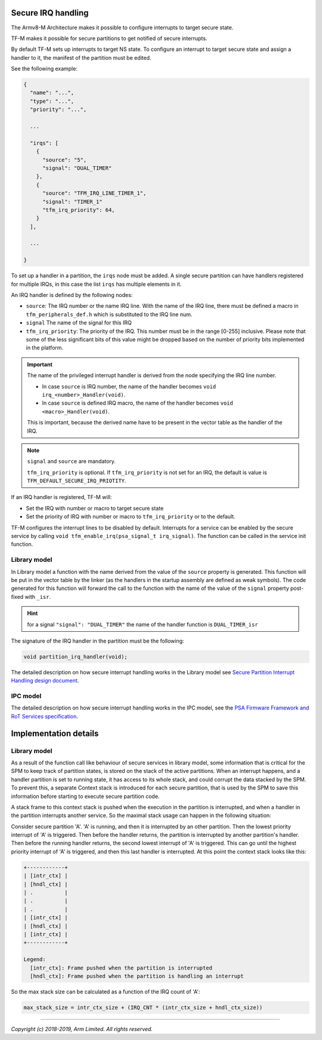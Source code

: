 ###################
Secure IRQ handling
###################

The Armv8-M Architecture makes it possible to configure interrupts to target
secure state.

TF-M makes it possible for secure partitions to get notified of secure
interrupts.

By default TF-M sets up interrupts to target NS state. To configure an interrupt
to target secure state and assign a handler to it, the manifest of the partition
must be edited.

See the following example:


.. code-block:: yaml

    {
      "name": "...",
      "type": "...",
      "priority": "...",

      ...

      "irqs": [
        {
          "source": "5",
          "signal": "DUAL_TIMER"
        },
        {
          "source": "TFM_IRQ_LINE_TIMER_1",
          "signal": "TIMER_1"
          "tfm_irq_priority": 64,
        }
      ],

      ...

    }

To set up a handler in a partition, the ``irqs`` node must be added. A single
secure partition can have handlers registered for multiple IRQs, in this case
the list ``irqs`` has multiple elements in it.

An IRQ handler is defined by the following nodes:

- ``source``: The IRQ number or the name IRQ line. With the name of the IRQ
  line, there must be defined a macro in ``tfm_peripherals_def.h`` which is
  substituted to the IRQ line num.
- ``signal`` The name of the signal for this IRQ
- ``tfm_irq_priority``: The priority of the IRQ. This number must be in the
  range [0-255] inclusive. Please note that some of the less significant bits of
  this value might be dropped based on the number of priority bits implemented
  in the platform.

.. important::

  The name of the privileged interrupt handler is derived from the node
  specifying the IRQ line number.

  - In case ``source`` is IRQ number, the name of the handler becomes
    ``void irq_<number>_Handler(void)``.
  - In case ``source`` is defined IRQ macro, the name of the handler becomes
    ``void <macro>_Handler(void)``.

  This is important, because the derived name have to be present in the vector
  table as the handler of the IRQ.

.. Note::

  ``signal`` and ``source`` are mandatory.

  ``tfm_irq_priority`` is optional. If ``tfm_irq_priority`` is not set for an
  IRQ, the default is value is ``TFM_DEFAULT_SECURE_IRQ_PRIOTITY``.

If an IRQ handler is registered, TF-M will:

- Set the IRQ with number or macro to target secure state
- Set the priority of IRQ with number or macro to ``tfm_irq_priority`` or to
  the default.

TF-M configures the interrupt lines to be disabled by default. Interrupts for a
service can be enabled by the secure service by calling
``void tfm_enable_irq(psa_signal_t irq_signal)``. The function can be called in
the service init function.

*************
Library model
*************

In Library model a function with the name derived from the value of the
``source`` property is generated. This function will be put in the vector table
by the linker (as the handlers in the startup assembly are defined as weak
symbols). The code generated for this function will forward the call to the
function with the name of the value of the ``signal`` property post-fixed with
``_isr``.

.. hint::

  for a signal ``"signal": "DUAL_TIMER"`` the name of the handler function is
  ``DUAL_TIMER_isr``

The signature of the IRQ handler in the partition must be the following:

.. code-block:: c

    void partition_irq_handler(void);

The detailed description on how secure interrupt handling works in the Library
model see
`Secure Partition Interrupt Handling design document <https://developer.trustedfirmware.org/w/tf_m/design/secure_partition_interrupt_handling/>`_.

*********
IPC model
*********

The detailed description on how secure interrupt handling works in the IPC
model, see the
`PSA Firmware Framework and RoT Services specification <https://pages.arm.com/psa-resources-ff.html>`_.

######################
Implementation details
######################

*************
Library model
*************

As a result of the function call like behaviour of secure services in library
model, some information that is critical for the SPM to keep track of partition
states, is stored on the stack of the active partitions. When an interrupt
happens, and a handler partition is set to running state, it has access to its
whole stack, and could corrupt the data stacked by the SPM. To prevent this, a
separate Context stack is introduced for each secure partition, that is used by
the SPM to save this information before starting to execute secure partition
code.

A stack frame to this context stack is pushed when the execution in the
partition is interrupted, and when a handler in the partition interrupts another
service. So the maximal stack usage can happen in the following situation:

Consider secure partition 'A'. 'A' is running, and then it is interrupted by
an other partition. Then the lowest priority interrupt of 'A' is triggered.
Then before the handler returns, the partition is interrupted by another
partition's handler. Then before the running handler returns, the second
lowest interrupt of 'A' is triggered. This can go until the highest priority
interrupt of 'A' is triggered, and then this last handler is interrupted. At
this point the context stack looks like this:

.. code-block::

  +------------+
  | [intr_ctx] |
  | [hndl_ctx] |
  | .          |
  | .          |
  | .          |
  | [intr_ctx] |
  | [hndl_ctx] |
  | [intr_ctx] |
  +------------+

  Legend:
    [intr_ctx]: Frame pushed when the partition is interrupted
    [hndl_ctx]: Frame pushed when the partition is handling an interrupt

So the max stack size can be calculated as a function of the IRQ count of 'A':

.. code-block::


  max_stack_size = intr_ctx_size + (IRQ_CNT * (intr_ctx_size + hndl_ctx_size))

--------------

*Copyright (c) 2018-2019, Arm Limited. All rights reserved.*

